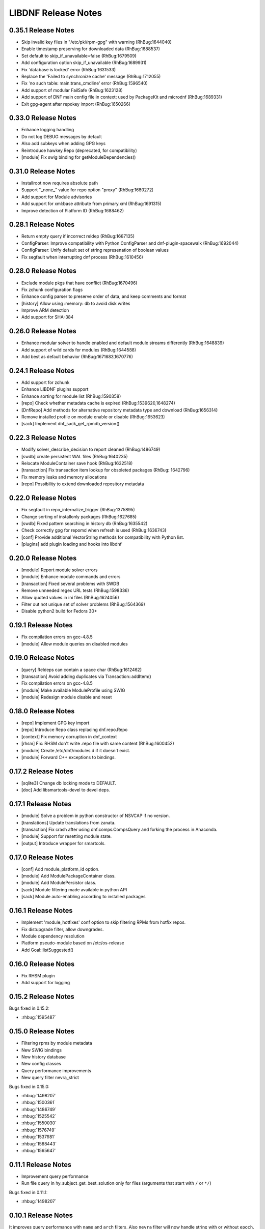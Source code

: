 ..
  Copyright (C) 2014-2018 Red Hat, Inc.

  This copyrighted material is made available to anyone wishing to use,
  modify, copy, or redistribute it subject to the terms and conditions of
  the GNU General Public License v.2, or (at your option) any later version.
  This program is distributed in the hope that it will be useful, but WITHOUT
  ANY WARRANTY expressed or implied, including the implied warranties of
  MERCHANTABILITY or FITNESS FOR A PARTICULAR PURPOSE.  See the GNU General
  Public License for more details.  You should have received a copy of the
  GNU General Public License along with this program; if not, write to the
  Free Software Foundation, Inc., 51 Franklin Street, Fifth Floor, Boston, MA
  02110-1301, USA.  Any Red Hat trademarks that are incorporated in the
  source code or documentation are not subject to the GNU General Public
  License and may only be used or replicated with the express permission of
  Red Hat, Inc.

######################
 LIBDNF Release Notes
######################

====================
0.35.1 Release Notes
====================
- Skip invalid key files in "/etc/pki/rpm-gpg" with warning (RhBug:1644040)
- Enable timestamp preserving for downloaded data (RhBug:1688537)
- Set default to skip_if_unavailable=false (RhBug:1679509)
- Add configuration option skip_if_unavailable (RhBug:1689931)
- Fix 'database is locked' error (RhBug:1631533)
- Replace the 'Failed to synchronize cache' message (RhBug:1712055)
- Fix 'no such table: main.trans_cmdline' error (RhBug:1596540)
- Add support of modular FailSafe (RhBug:1623128)
- Add support of DNF main config file in context; used by PackageKit and microdnf (RhBug:1689331)
- Exit gpg-agent after repokey import (RhBug:1650266)

====================
0.33.0 Release Notes
====================
- Enhance logging handling
- Do not log DEBUG messages by default
- Also add subkeys when adding GPG keys
- Reintroduce hawkey.Repo (deprecated, for compatibility)
- [module] Fix swig binding for getModuleDependencies()

====================
0.31.0 Release Notes
====================
- Installroot now requires absolute path
- Support "_none_" value for repo option "proxy" (RhBug:1680272)
- Add support for Module advisories
- Add support for xml:base attribute from primary.xml (RhBug:1691315)
- Improve detection of Platform ID (RhBug:1688462)

====================
0.28.1 Release Notes
====================
- Return empty query if incorrect reldep (RhBug:1687135)
- ConfigParser: Improve compatibility with Python ConfigParser and dnf-plugin-spacewalk (RhBug:1692044)
- ConfigParser: Unify default set of string represenation of boolean values
- Fix segfault when interrupting dnf process (RhBug:1610456)

====================
0.28.0 Release Notes
====================
- Exclude module pkgs that have conflict (RhBug:1670496)
- Fix zchunk configuration flags
- Enhance config parser to preserve order of data, and keep comments and format
- [history] Allow using :memory: db to avoid disk writes
- Improve ARM detection
- Add support for SHA-384

====================
0.26.0 Release Notes
====================
- Enhance modular solver to handle enabled and default module streams differently (RhBug:1648839)
- Add support of wild cards for modules (RhBug:1644588)
- Add best as default behavior (RhBug:1671683,1670776)

====================
0.24.1 Release Notes
====================
- Add support for zchunk
- Enhance LIBDNF plugins support
- Enhance sorting for module list (RhBug:1590358)
- [repo] Check whether metadata cache is expired (RhBug:1539620,1648274)
- [DnfRepo] Add methods for alternative repository metadata type and download (RhBug:1656314)
- Remove installed profile on module  enable or disable (RhBug:1653623)
- [sack] Implement dnf_sack_get_rpmdb_version()

====================
0.22.3 Release Notes
====================
- Modify solver_describe_decision to report cleaned (RhBug:1486749)
- [swdb] create persistent WAL files (RhBug:1640235)
- Relocate ModuleContainer save hook (RhBug:1632518)
- [transaction] Fix transaction item lookup for obsoleted packages (RhBug: 1642796)
- Fix memory leaks and memory allocations
- [repo] Possibility to extend downloaded repository metadata

====================
0.22.0 Release Notes
====================
- Fix segfault in repo_internalize_trigger (RhBug:1375895)
- Change sorting of installonly packages (RhBug:1627685)
- [swdb] Fixed pattern searching in history db (RhBug:1635542)
- Check correctly gpg for repomd when refresh is used (RhBug:1636743)
- [conf] Provide additional VectorString methods for compatibility with Python list.
- [plugins] add plugin loading and hooks into libdnf

====================
0.20.0 Release Notes
====================
- [module] Report module solver errors
- [module] Enhance module commands and errors
- [transaction] Fixed several problems with SWDB
- Remove unneeded regex URL tests (RhBug:1598336)
- Allow quoted values in ini files (RhBug:1624056)
- Filter out not unique set of solver problems (RhBug:1564369)
- Disable python2 build for Fedora 30+

====================
0.19.1 Release Notes
====================
- Fix compilation errors on gcc-4.8.5
- [module] Allow module queries on disabled modules

====================
0.19.0 Release Notes
====================
- [query] Reldeps can contain a space char (RhBug:1612462)
- [transaction] Avoid adding duplicates via Transaction::addItem()
- Fix compilation errors on gcc-4.8.5
- [module] Make available ModuleProfile using SWIG
- [module] Redesign module disable and reset

====================
0.18.0 Release Notes
====================
- [repo] Implement GPG key import
- [repo] Introduce Repo class replacing dnf.repo.Repo
- [context] Fix memory corruption in dnf_context
- [rhsm] Fix: RHSM don't write .repo file with same content (RhBug:1600452)
- [module] Create /etc/dnf/modules.d if it doesn't exist.
- [module] Forward C++ exceptions to bindings.

====================
0.17.2 Release Notes
====================
- [sqlite3] Change db locking mode to DEFAULT.
- [doc] Add libsmartcols-devel to devel deps.

====================
0.17.1 Release Notes
====================
- [module] Solve a problem in python constructor of NSVCAP if no version.
- [translations] Update translations from zanata.
- [transaction] Fix crash after using dnf.comps.CompsQuery and forking the process in Anaconda.
- [module] Support for resetting module state.
- [output] Introduce wrapper for smartcols.

====================
0.17.0 Release Notes
====================
- [conf] Add module_platform_id option.
- [module] Add ModulePackageContainer class.
- [module] Add ModulePersistor class.
- [sack] Module filtering made available in python API
- [sack] Module auto-enabling according to installed packages

====================
0.16.1 Release Notes
====================
* Implement 'module_hotfixes' conf option to skip filtering RPMs from hotfix repos.
* Fix distupgrade filter, allow downgrades.
* Module dependency resolution
* Platform pseudo-module based on /etc/os-release
* Add Goal::listSuggested()

====================
0.16.0 Release Notes
====================
* Fix RHSM plugin
* Add support for logging

====================
0.15.2 Release Notes
====================

Bugs fixed in 0.15.2:

* :rhbug:`1595487`

====================
0.15.0 Release Notes
====================

* Filtering rpms by module metadata
* New SWIG bindings
* New history database
* New config classes
* Query performance improvements
* New query filter nevra_strict

Bugs fixed in 0.15.0:

* :rhbug:`1498207`
* :rhbug:`1500361`
* :rhbug:`1486749`
* :rhbug:`1525542`
* :rhbug:`1550030`
* :rhbug:`1576749`
* :rhbug:`1537981`
* :rhbug:`1588443`
* :rhbug:`1565647`

====================
0.11.1 Release Notes
====================

* Improvement query performance
* Run file query in hy_subject_get_best_solution only for files (arguments that start with ``/`` or ``*/``)

Bugs fixed in 0.11.1:

* :rhbug:`1498207`

====================
0.10.1 Release Notes
====================

It improves query performance with ``name`` and ``arch`` filters. Also ``nevra`` filter will now
handle string with or without ``epoch``.
Additionally for python bindings it renames ``NEVRA._has_just_name()`` to ``NEVRA.has_just_name()``
due to movement of code into c part of library.

Bugs fixed in 0.10.1:

* :rhbug:`1260242`
* :rhbug:`1485881`
* :rhbug:`1361187`

===================
0.9.3 Release Notes
===================

It moves query glob optimization from python code to C part.

Bugs fixed in 0.9.3:

* :rhbug:`1381506`
* :rhbug:`1464249`

===================
0.1.7 Release Notes
===================
Released: 2014-12-19

Notes:
 - librepo >= 1.7.11 is now required

New Features:
 - Add HIF_SOURCE_UPDATE_FLAG_SIMULATE (Richard Hughes)
 - Add a large number of GPG tests (Richard Hughes)
 - Add hif_source_get_filename_md() (Richard Hughes)
 - Add the concept of metadata-only software sources (Richard Hughes)
 - Support appstream and appstream-icons metadata types (Richard Hughes)

Bugfixes:
 - Automatically import public keys into the librepo keyring (Richard Hughes)
 - Call hif_state_set_allow_cancel() when the state is uncancellable (Richard Hughes)
 - Correctly update sources with baseurls ending with a slash (Richard Hughes)
 - Don't unref the HifSource when invalidating as this is not threadsafe (Richard Hughes)
 - Fix crash when parsing the bumblebee.repo file (Richard Hughes)
 - Improve handling of local metadata (Richard Hughes)
 - Only set LRO_GPGCHECK when repo_gpgcheck=1 (Richard Hughes)

===================
0.1.6 Release Notes
===================
Released: 2014-11-10

New Features:
 - Add support for package reinstallation and downgrade (Michal Minar)
 - Copy the vendor cache if present (Richard Hughes)

Bugfixes:
 - Allow to get repo loader out of context (Michal Minar)
 - Ensure created directories are world-readable (Richard Hughes)
 - Support local repositories (Michal Minar)

===================
0.1.5 Release Notes
===================
Released: 2014-09-22

Bugfixes:
 - Add all native architectures for ARM and i386 (Richard Hughes)
 - Check for libQtGui rather than libkde* to detect GUI apps (Kevin Kofler)

===================
0.1.4 Release Notes
===================
Released: 2014-09-12

New Features:
 - Add hif_source_commit() so we don't rewrite the file for each change (Richard Hughes)
 - Allow setting the default lock directory (Richard Hughes)

Bugfixes:
 - Ensure all the required directories exist when setting up the context (Richard Hughes)
 - Use a real path for hy_sack_create() (Richard Hughes)

===================
0.1.3 Release Notes
===================
Released: 2014-09-01

Bugfixes:
 - Add an error path for when the sources are not valid (Richard Hughes)
 - Do not call hif_context_setup_sack() automatically (Richard Hughes)
 - Don't error out for missing treeinfo files (Kalev Lember)
 - Fix a logic error to fix refreshing with HIF_SOURCE_UPDATE_FLAG_FORCE (Richard Hughes)

===================
0.1.2 Release Notes
===================
Released: 2014-07-17

Notes:

New Features:
 - Add HifContext accessor in -private for HifState (Colin Walters)
 - Improve rpm callback handling for packages in the cleanup state (Kalev Lember)

Bugfixes:
 - Add name of failing repository (Colin Walters)
 - Create an initial sack in HifContext (Colin Walters)
 - Error if we can't find any package matching provided name (Colin Walters)
 - Fix a mixup of HifStateAction and HifPackageInfo (Kalev Lember)
 - Only set librepo option if value is set (Colin Walters)
 - Respect install root for rpmdb Packages monitor (Colin Walters)
 - Update Makefile.am (Elan Ruusamäe)

===================
0.1.1 Release Notes
===================
Released: 2014-06-23

New Features:
 - Only add system repository if it exists (Colin Walters)

Bugfixes:
 - Add private accessors for goal/sack (Colin Walters)
 - Fix a potential crash when removing software (Richard Hughes)
 - Pass install root to hawkey (Colin Walters)

===================
0.1.0 Release Notes
===================
Released: 2014-06-10

Notes:
 - This is the first release of a simple library that uses librepo and hawkey
   to do some high level package management tasks.
 - libhif is not 100% API or ABI stable yet.

New Features:
 - Add HifContext as a high level operation (Richard Hughes)

Bugfixes:
 - Add several g-i annotations (Colin Walters)
 - Correctly set the cleanup status (Kalev Lember)
 - Fix a crash when using hif_source_set_keyfile_data() (Richard Hughes)
 - Use GLib version macros to pin to 2.36 by default (Colin Walters)
